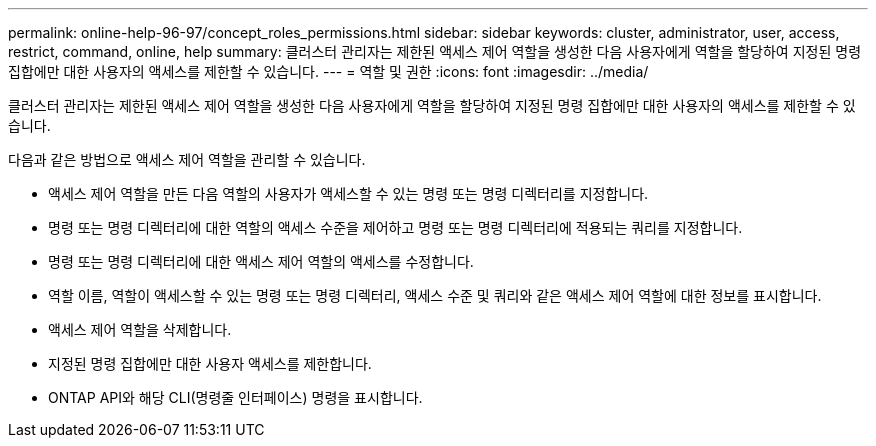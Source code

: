 ---
permalink: online-help-96-97/concept_roles_permissions.html 
sidebar: sidebar 
keywords: cluster, administrator, user, access, restrict, command, online, help 
summary: 클러스터 관리자는 제한된 액세스 제어 역할을 생성한 다음 사용자에게 역할을 할당하여 지정된 명령 집합에만 대한 사용자의 액세스를 제한할 수 있습니다. 
---
= 역할 및 권한
:icons: font
:imagesdir: ../media/


[role="lead"]
클러스터 관리자는 제한된 액세스 제어 역할을 생성한 다음 사용자에게 역할을 할당하여 지정된 명령 집합에만 대한 사용자의 액세스를 제한할 수 있습니다.

다음과 같은 방법으로 액세스 제어 역할을 관리할 수 있습니다.

* 액세스 제어 역할을 만든 다음 역할의 사용자가 액세스할 수 있는 명령 또는 명령 디렉터리를 지정합니다.
* 명령 또는 명령 디렉터리에 대한 역할의 액세스 수준을 제어하고 명령 또는 명령 디렉터리에 적용되는 쿼리를 지정합니다.
* 명령 또는 명령 디렉터리에 대한 액세스 제어 역할의 액세스를 수정합니다.
* 역할 이름, 역할이 액세스할 수 있는 명령 또는 명령 디렉터리, 액세스 수준 및 쿼리와 같은 액세스 제어 역할에 대한 정보를 표시합니다.
* 액세스 제어 역할을 삭제합니다.
* 지정된 명령 집합에만 대한 사용자 액세스를 제한합니다.
* ONTAP API와 해당 CLI(명령줄 인터페이스) 명령을 표시합니다.

